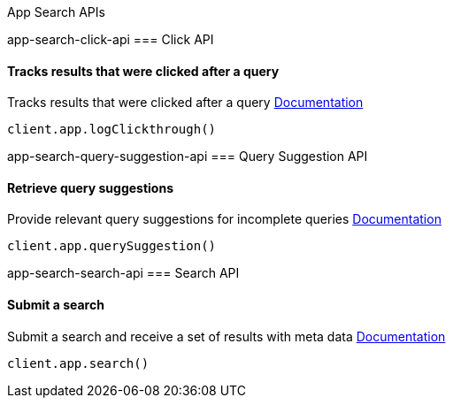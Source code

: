[[app-search-api]]
App Search APIs

app-search-click-api
=== Click API

==== Tracks results that were clicked after a query

Tracks results that were clicked after a query
https://www.elastic.co/guide/en/app-search/current/clickthrough.html[Documentation]

[source,js]
----
client.app.logClickthrough()
----

app-search-query-suggestion-api
=== Query Suggestion API

==== Retrieve query suggestions

Provide relevant query suggestions for incomplete queries
https://www.elastic.co/guide/en/app-search/current/query-suggestion.html[Documentation]

[source,js]
----
client.app.querySuggestion()
----

app-search-search-api
=== Search API

==== Submit a search

Submit a search and receive a set of results with meta data
https://www.elastic.co/guide/en/app-search/current/search.html[Documentation]

[source,js]
----
client.app.search()
----

